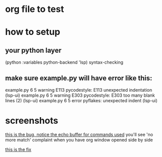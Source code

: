 * org file to test
* how to setup
** your python layer 
     (python :variables python-backend 'lsp)
     syntax-checking
     
** make sure example.py will have error like this: 

example.py     6   5 warning  E113   pycodestyle: E113 unexpected indentation (lsp-ui)
example.py     6   5 warning  E303   pycodestyle: E303 too many blank lines (2) (lsp-ui)
example.py     6   5 error           pyflakes: unexpected indent (lsp-ui)
     
     
  
* screenshots 
[[file:bug.webm][this is the bug, notice the echo buffer for commands used]]
you'll see 'no more match' complaint when you have org window 
opened side by side

[[file:bugfix.webm][this is the fix]]
